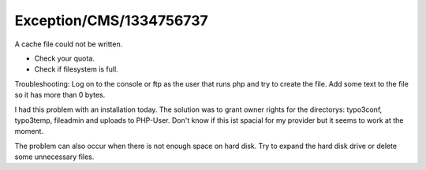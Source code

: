 .. _firstHeading:

Exception/CMS/1334756737
========================

A cache file could not be written.

-  Check your quota.
-  Check if filesystem is full.

Troubleshooting: Log on to the console or ftp as the user that runs php
and try to create the file. Add some text to the file so it has more
than 0 bytes.

I had this problem with an installation today. The solution was to grant
owner rights for the directorys: typo3conf, typo3temp, fileadmin and
uploads to PHP-User. Don't know if this ist spacial for my provider but
it seems to work at the moment.

The problem can also occur when there is not enough space on hard disk.
Try to expand the hard disk drive or delete some unnecessary files.
